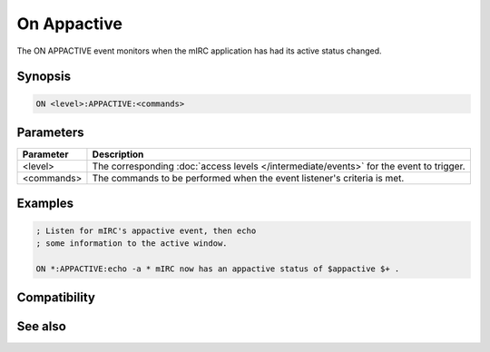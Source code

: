 On Appactive
============

The ON APPACTIVE event monitors when the mIRC application has had its active status changed.

Synopsis
--------

.. code:: text

    ON <level>:APPACTIVE:<commands>

Parameters
----------

.. list-table::
    :widths: 15 85
    :header-rows: 1

    * - Parameter
      - Description
    * - <level>
      - The corresponding :doc:`access levels </intermediate/events>` for the event to trigger.
    * - <commands>
      - The commands to be performed when the event listener's criteria is met.

Examples
--------

.. code:: text

    ; Listen for mIRC's appactive event, then echo 
    ; some information to the active window.
    
    ON *:APPACTIVE:echo -a * mIRC now has an appactive status of $appactive $+ .

Compatibility
-------------

.. compatibility:: 5.9

See also
--------

.. hlist::
    :columns: 4

    * :doc:`$active </identifiers/active>`
    * :doc:`$activecid </identifiers/activecid>`
    * :doc:`$activewid </identifiers/activewid>`
    * :doc:`$lactive </identifiers/lactive>`
    * :doc:`$lactivecid </identifiers/lactivecid>`
    * :doc:`$lactivewid </identifiers/lactivewid>`


